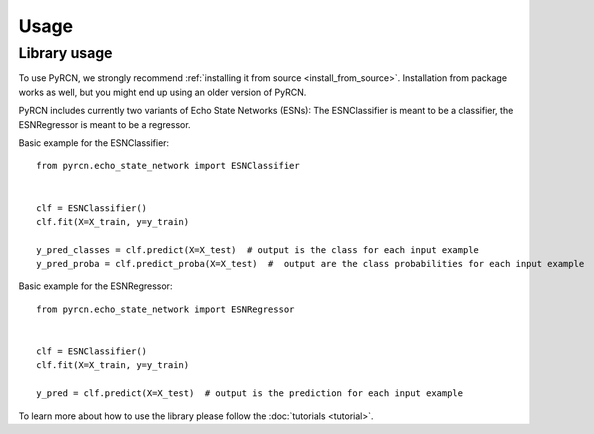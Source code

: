 Usage
=====

Library usage
-------------

To use PyRCN, we strongly recommend :ref:`installing it from source <install_from_source>`. Installation from package works as well, but you might end up using an older version of PyRCN.

PyRCN includes currently two variants of Echo State Networks (ESNs): The ESNClassifier is meant to be a classifier, the ESNRegressor is meant to be a regressor.

Basic example for the ESNClassifier::

  from pyrcn.echo_state_network import ESNClassifier
  
  
  clf = ESNClassifier()
  clf.fit(X=X_train, y=y_train)
  
  y_pred_classes = clf.predict(X=X_test)  # output is the class for each input example
  y_pred_proba = clf.predict_proba(X=X_test)  #  output are the class probabilities for each input example


Basic example for the ESNRegressor::

  from pyrcn.echo_state_network import ESNRegressor
  
  
  clf = ESNClassifier()
  clf.fit(X=X_train, y=y_train)
  
  y_pred = clf.predict(X=X_test)  # output is the prediction for each input example


To learn more about how to use the library please follow the
:doc:`tutorials <tutorial>`.
